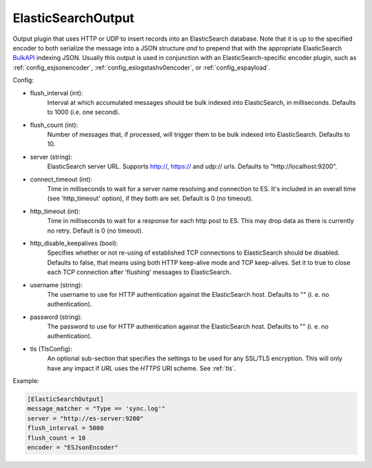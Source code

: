 
ElasticSearchOutput
===================

Output plugin that uses HTTP or UDP to insert records into an ElasticSearch
database. Note that it is up to the specified encoder to both serialize the
message into a JSON structure *and* to prepend that with the appropriate
ElasticSearch `BulkAPI
<http://www.elasticsearch.org/guide/en/elasticsearch/reference/current/docs-
bulk.html>`_ indexing JSON. Usually this output is used in conjunction with an
ElasticSearch-specific encoder plugin, such as :ref:`config_esjsonencoder`,
:ref:`config_eslogstashv0encoder`, or :ref:`config_espayload`.

Config:

- flush_interval (int):
    Interval at which accumulated messages should be bulk indexed into
    ElasticSearch, in milliseconds. Defaults to 1000 (i.e. one second).
- flush_count (int):
    Number of messages that, if processed, will trigger them to be bulk
    indexed into ElasticSearch. Defaults to 10.
- server (string):
    ElasticSearch server URL. Supports http://, https:// and udp:// urls.
    Defaults to "http://localhost:9200".
- connect_timeout (int):
    Time in milliseconds to wait for a server name resolving and connection to ES.
    It's included in an overall time (see 'http_timeout' option), if they both are set.
    Default is 0 (no timeout).
- http_timeout (int):
    Time in milliseconds to wait for a response for each http post to ES. This
    may drop data as there is currently no retry. Default is 0 (no timeout).
- http_disable_keepalives (bool):
    Specifies whether or not re-using of established TCP connections to
    ElasticSearch should be disabled. Defaults to false, that means using
    both HTTP keep-alive mode and TCP keep-alives. Set it to true to close
    each TCP connection after 'flushing' messages to ElasticSearch.
- username (string):
    The username to use for HTTP authentication against the ElasticSearch host.
    Defaults to "" (i. e. no authentication).
- password (string):
    The password to use for HTTP authentication against the ElasticSearch host.
    Defaults to "" (i. e. no authentication).

.. versionadded:: 0.9

- tls (TlsConfig):
    An optional sub-section that specifies the settings to be used for any
    SSL/TLS encryption. This will only have any impact if `URL` uses the
    `HTTPS` URI scheme. See :ref:`tls`.

Example:

.. code-block:: ini

    [ElasticSearchOutput]
    message_matcher = "Type == 'sync.log'"
    server = "http://es-server:9200"
    flush_interval = 5000
    flush_count = 10
    encoder = "ESJsonEncoder"
